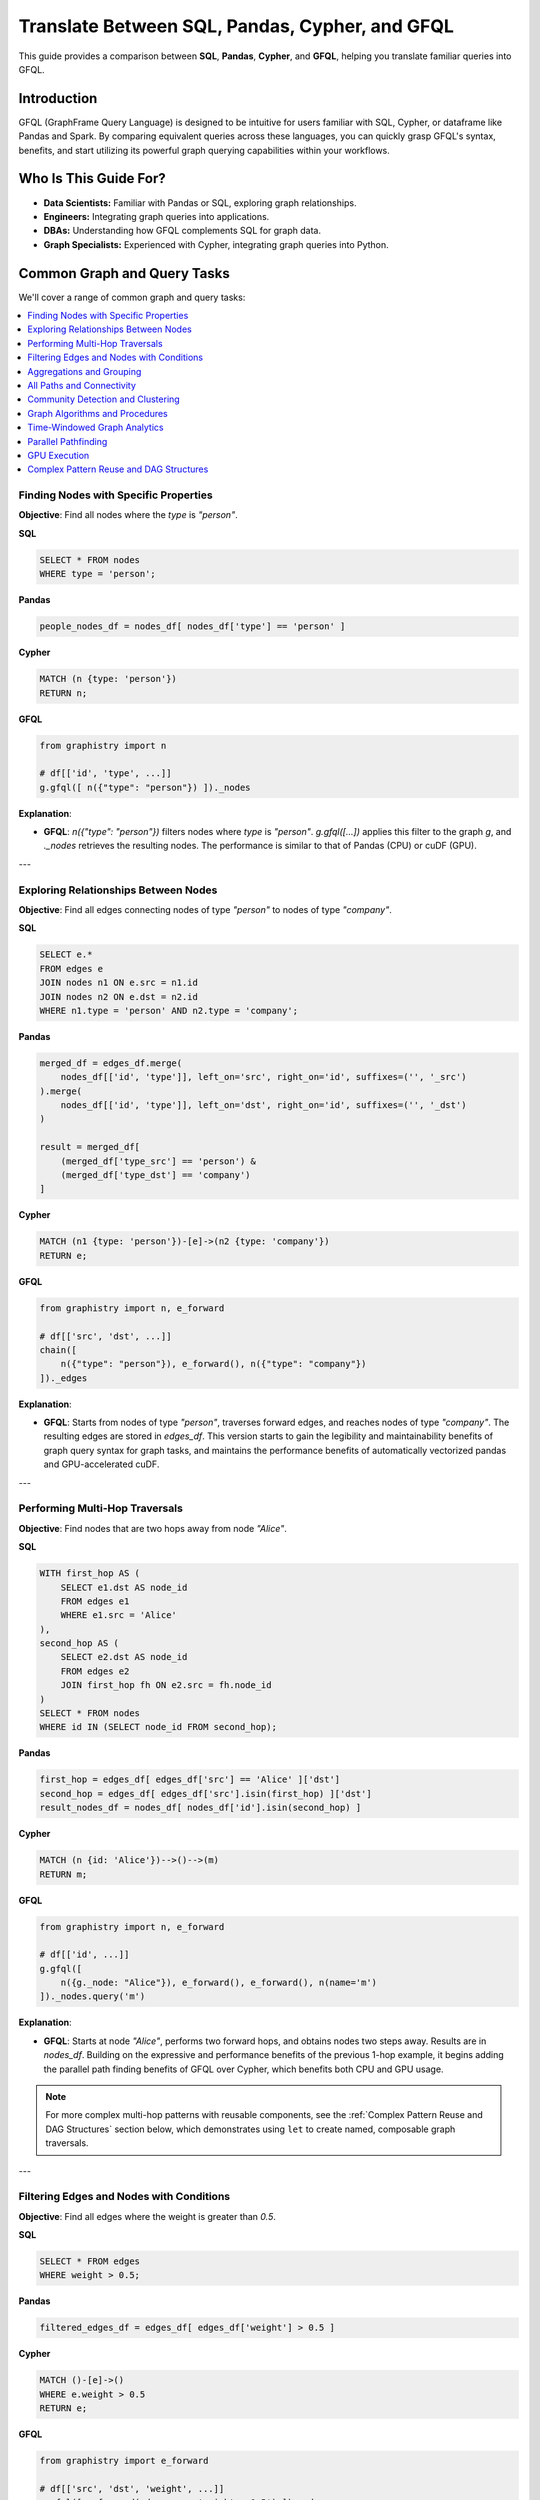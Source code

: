 .. _gfql-translate:

Translate Between SQL, Pandas, Cypher, and GFQL
=================================================

This guide provides a comparison between **SQL**, **Pandas**, **Cypher**, and **GFQL**, helping you translate familiar queries into GFQL.

Introduction
------------

GFQL (GraphFrame Query Language) is designed to be intuitive for users familiar with SQL, Cypher, or dataframe like Pandas and Spark. By comparing equivalent queries across these languages, you can quickly grasp GFQL's syntax, benefits, and start utilizing its powerful graph querying capabilities within your workflows.

Who Is This Guide For?
----------------------

- **Data Scientists:** Familiar with Pandas or SQL, exploring graph relationships.
- **Engineers:** Integrating graph queries into applications.
- **DBAs:** Understanding how GFQL complements SQL for graph data.
- **Graph Specialists:** Experienced with Cypher, integrating graph queries into Python.

Common Graph and Query Tasks
----------------------------

We'll cover a range of common graph and query tasks:

.. contents::
   :depth: 2
   :local:

Finding Nodes with Specific Properties
~~~~~~~~~~~~~~~~~~~~~~~~~~~~~~~~~~~~~~~~~~~~~~~~~

**Objective**: Find all nodes where the `type` is `"person"`.

**SQL**

.. code-block:: sql

    SELECT * FROM nodes
    WHERE type = 'person';

**Pandas**

.. code-block:: python

    people_nodes_df = nodes_df[ nodes_df['type'] == 'person' ]

**Cypher**

.. code-block:: cypher

    MATCH (n {type: 'person'})
    RETURN n;

**GFQL**

.. code-block:: python

    from graphistry import n

    # df[['id', 'type', ...]]
    g.gfql([ n({"type": "person"}) ])._nodes

**Explanation**:

- **GFQL**: `n({"type": "person"})` filters nodes where `type` is `"person"`. `g.gfql([...])` applies this filter to the graph `g`, and `._nodes` retrieves the resulting nodes. The performance is similar to that of Pandas (CPU) or cuDF (GPU).

---

Exploring Relationships Between Nodes
~~~~~~~~~~~~~~~~~~~~~~~~~~~~~~~~~~~~~~~~~~~~~~~~

**Objective**: Find all edges connecting nodes of type `"person"` to nodes of type `"company"`.

**SQL**

.. code-block:: sql

    SELECT e.*
    FROM edges e
    JOIN nodes n1 ON e.src = n1.id
    JOIN nodes n2 ON e.dst = n2.id
    WHERE n1.type = 'person' AND n2.type = 'company';

**Pandas**

.. code-block:: python

    merged_df = edges_df.merge(
        nodes_df[['id', 'type']], left_on='src', right_on='id', suffixes=('', '_src')
    ).merge(
        nodes_df[['id', 'type']], left_on='dst', right_on='id', suffixes=('', '_dst')
    )

    result = merged_df[
        (merged_df['type_src'] == 'person') &
        (merged_df['type_dst'] == 'company')
    ]

**Cypher**

.. code-block:: cypher

    MATCH (n1 {type: 'person'})-[e]->(n2 {type: 'company'})
    RETURN e;

**GFQL**

.. code-block:: python

    from graphistry import n, e_forward

    # df[['src', 'dst', ...]]
    chain([
        n({"type": "person"}), e_forward(), n({"type": "company"})
    ])._edges

**Explanation**:

- **GFQL**: Starts from nodes of type `"person"`, traverses forward edges, and reaches nodes of type `"company"`. The resulting edges are stored in `edges_df`. This version starts to gain the legibility and maintainability benefits of graph query syntax for graph tasks, and maintains the performance benefits of automatically vectorized pandas and GPU-accelerated cuDF.

---

Performing Multi-Hop Traversals
~~~~~~~~~~~~~~~~~~~~~~~~~~~~~~~~~~~~~~~~~~

**Objective**: Find nodes that are two hops away from node `"Alice"`.

**SQL**

.. code-block:: sql

    WITH first_hop AS (
        SELECT e1.dst AS node_id
        FROM edges e1
        WHERE e1.src = 'Alice'
    ),
    second_hop AS (
        SELECT e2.dst AS node_id
        FROM edges e2
        JOIN first_hop fh ON e2.src = fh.node_id
    )
    SELECT * FROM nodes
    WHERE id IN (SELECT node_id FROM second_hop);

**Pandas**

.. code-block:: python

    first_hop = edges_df[ edges_df['src'] == 'Alice' ]['dst']
    second_hop = edges_df[ edges_df['src'].isin(first_hop) ]['dst']
    result_nodes_df = nodes_df[ nodes_df['id'].isin(second_hop) ]

**Cypher**

.. code-block:: cypher

    MATCH (n {id: 'Alice'})-->()-->(m)
    RETURN m;

**GFQL**

.. code-block:: python

    from graphistry import n, e_forward

    # df[['id', ...]]
    g.gfql([
        n({g._node: "Alice"}), e_forward(), e_forward(), n(name='m')
    ])._nodes.query('m')

**Explanation**:

- **GFQL**: Starts at node `"Alice"`, performs two forward hops, and obtains nodes two steps away. Results are in `nodes_df`. Building on the expressive and performance benefits of the previous 1-hop example, it begins adding the parallel path finding benefits of GFQL over Cypher, which benefits both CPU and GPU usage.

.. note::
   For more complex multi-hop patterns with reusable components, see the :ref:`Complex Pattern Reuse and DAG Structures` section below, which demonstrates using ``let`` to create named, composable graph traversals.

---

Filtering Edges and Nodes with Conditions
~~~~~~~~~~~~~~~~~~~~~~~~~~~~~~~~~~~~~~~~~~~~~~~~~~~~

**Objective**: Find all edges where the weight is greater than `0.5`.

**SQL**

.. code-block:: sql

    SELECT * FROM edges
    WHERE weight > 0.5;

**Pandas**

.. code-block:: python

    filtered_edges_df = edges_df[ edges_df['weight'] > 0.5 ]

**Cypher**

.. code-block:: cypher

    MATCH ()-[e]->()
    WHERE e.weight > 0.5
    RETURN e;

**GFQL**

.. code-block:: python

    from graphistry import e_forward

    # df[['src', 'dst', 'weight', ...]]
    g.gfql([ e_forward(edge_query='weight > 0.5') ])._edges

**Explanation**:

- **GFQL**: Uses `e_forward(edge_query='weight > 0.5')` to filter edges where `weight > 0.5`. This version introduces the string query form that can be convenient. Underneath, it still benefits from the vectorized execution of Pandas and cuDF.

---

Aggregations and Grouping
~~~~~~~~~~~~~~~~~~~~~~~~~~~~~~~~~~~~

**Objective**: Count the number of outgoing edges for each node.

**SQL**

.. code-block:: sql

    SELECT src, COUNT(*) AS out_degree
    FROM edges
    GROUP BY src;

**Pandas**

.. code-block:: python

    out_degree = edges_df.groupby('src').size().reset_index(name='out_degree')

**Cypher**

.. code-block:: cypher

    MATCH (n)-[e]->()
    RETURN n.id AS node_id, COUNT(e) AS out_degree;

**GFQL**

.. code-block:: python

    # df[['src', 'out_degree']]
    g._edges.groupby('src').size().reset_index(name='out_degree')

**Explanation**:

- **GFQL**: Performs aggregation directly on `g._edges` using standard dataframe operations. Or even shorter, call `g.get_degrees()` to enrich each node with in, out, and total degrees. This version benefits from the hardware-accelerated columnar analytics execution of Pandas and cuDF, and the simplicity of dataframe operations.

---

.. _all-paths:

All Paths and Connectivity
~~~~~~~~~~~~~~~~~~~~~~~~~~~~~~~~~~~~~

**Objective**: Find all paths between nodes ``"Alice"`` and ``"Bob"`` that go through friendships.

**SQL**

.. code-block:: sql

    WITH RECURSIVE path AS (
        -- Base case: Start from "Alice" (no type or edge restrictions)
        SELECT e.src, e.dst, ARRAY[e.src, e.dst] AS full_path, 1 AS hop
        FROM edges e
        WHERE e.src = 'Alice'
        
        UNION ALL

        -- Recursive case: Expand path where intermediate src/dst are 'people' and edge is 'friend'
        SELECT e.src, e.dst, full_path || e.dst, p.hop + 1
        FROM edges e
        JOIN path p ON e.src = p.dst
        JOIN nodes n_src ON e.src = n_src.id  -- Check src type for intermediate nodes
        JOIN nodes n_dst ON e.dst = n_dst.id  -- Check dst type for intermediate nodes
        WHERE n_src.type = 'person' AND n_dst.type = 'person'  -- Intermediate nodes must be 'people'
        AND e.type = 'friend'  -- Intermediate edges must be 'friend'
        AND e.dst != ALL(full_path)  -- Avoid cycles (optional)
    )
    -- Final filter to ensure the path ends with "Bob"
    SELECT *
    FROM path
    WHERE dst = 'Bob';

**Pandas**

.. code-block:: python

    def find_paths_fixed_point(edges_df, nodes_df, start_node, end_node):
        # Initialize paths with base case (start with 'Alice')
        paths = [{'path': [start_node], 'last_node': start_node}]
        all_paths = []
        expanded = True  # Continue loop as long as there are paths to expand

        while expanded:
            new_paths = []
            expanded = False

            # Expand each path
            for path in paths:
                last_node = path['last_node']

                # Find all outgoing 'friend' edges from the last node
                valid_edges = edges_df.merge(nodes_df, left_on='dst', right_on='id') \
                                    .merge(nodes_df, left_on='src', right_on='id') \
                                    [(edges_df['src'] == last_node) & 
                                    (edges_df['type'] == 'friend') &
                                    (nodes_df['type_x'] == 'person') &  # src is 'person'
                                    (nodes_df['type_y'] == 'person')]   # dst is 'person'

                for _, edge in valid_edges.iterrows():
                    new_path = path['path'] + [edge['dst']]

                    # If we reached 'Bob', add to all_paths
                    if edge['dst'] == end_node:
                        all_paths.append(new_path)
                    else:
                        # Otherwise, add to new paths to continue expanding
                        new_paths.append({'path': new_path, 'last_node': edge['dst']})
                        expanded = True  # Mark that we found new paths to expand

            # Stop if no new paths were found (fixed-point behavior)
            paths = new_paths

        return all_paths

    # Run the pathfinding function to fixed point
    paths = find_paths_fixed_point(edges_df, nodes_df, 'Alice', 'Bob')

**Cypher**

.. code-block:: cypher

    MATCH p = (n1 {id: 'Alice'})-[e:friend*]-(n2 {id: 'Bob'})
    WHERE ALL(rel IN relationships(p) WHERE type(rel) = 'friend')
    AND ALL(node IN NODES(p) WHERE node.type = 'person')
    RETURN p;

**GFQL**

.. code-block:: python

    # g._edges: df[['src', 'dst', ...]]
    # g._nodes: df[['id', ...]]
    g.gfql([
        n({"id": "Alice"}), 
        e_forward(
            source_node_query='type == "person"',
            edge_query='type == "friend"',
            destination_node_query='type == "person"',
            to_fixed_point=True), 
        n({"id": "Bob"})
    ])

**Explanation**:

- **GFQL**: Uses `e(to_fixed_point=True)` to find edge sequences of arbitrary length between nodes `"Alice"` and `"Bob"`. The SQL and Pandas version suffer from syntactic and semantic imepedance mismatch with graph tasks on this example.

---

Community Detection and Clustering
~~~~~~~~~~~~~~~~~~~~~~~~~~~~~~~~~~~~~~~~~~~~~

**Objective**: Identify communities within the graph using the Louvain algorithm.

**SQL and Pandas**

- Not designed for complex graph algorithms like community detection.

**Cypher**

.. code-block:: cypher

    CALL algo.louvain.stream() YIELD nodeId, communityId

**GFQL**

.. code-block:: python

    # g._nodes: df[['id', 'louvain']]
    g.compute_cugraph('louvain')._nodes

**Explanation**:

- **GFQL**: Enriches with many algorithms such as the GPU-accelerated :func:`graphistry.plugins.cugraph.compute_cugraph` for community detection. Any CPU and GPU library can be used, with top plugins already natively supported out-of-the-box.

---

Graph Algorithms and Procedures
~~~~~~~~~~~~~~~~~~~~~~~~~~~~~~~

GFQL provides built-in graph algorithms through the Call operation, similar to Neo4j's APOC procedures but with GPU acceleration and DataFrame integration.

**Objective**: Run various graph algorithms like PageRank, community detection, and pathfinding.

**Neo4j with APOC Procedures**

.. code-block:: cypher

    // PageRank
    CALL apoc.algo.pageRank(null, null) YIELD node, score
    RETURN node.name, score
    ORDER BY score DESC LIMIT 10;
    
    // Betweenness Centrality
    CALL apoc.algo.betweenness(null, null, 'BOTH') YIELD node, score
    
    // Shortest Path
    MATCH (start {name: 'Alice'}), (end {name: 'Bob'})
    CALL apoc.algo.dijkstra(start, end, 'KNOWS', 'weight') YIELD path

**GFQL with Call Operations**

.. code-block:: python

    from graphistry import call, n, e_forward, gt
    
    # PageRank (GPU-accelerated for large graphs)
    top_pagerank = g.gfql([
        call('compute_cugraph', {
            'alg': 'pagerank',
            'out_col': 'pagerank_score',
            'params': {'alpha': 0.85}
        })
    ])._nodes.nlargest(10, 'pagerank_score')
    
    # Betweenness Centrality (CPU version for precise results)
    g_centrality = g.gfql([
        call('compute_igraph', {
            'alg': 'betweenness',
            'out_col': 'betweenness_score',
            'directed': True
        })
    ])
    
    # Built-in degree calculation (optimized internal method)
    g_degrees = g.gfql([
        call('get_degrees', {
            'col': 'total_degree',
            'col_in': 'in_degree', 
            'col_out': 'out_degree'
        })
    ])
    
    # Path operations using hop (graph-native traversal)
    paths = g.gfql([
        n({'name': 'Alice'}),
        call('hop', {
            'hops': 5,
            'direction': 'forward',
            'edge_match': {'type': 'KNOWS'},
            'destination_node_match': {'name': 'Bob'}
        })
    ])

**APOC to GFQL Call Mapping**

.. list-table::
   :header-rows: 1
   :widths: 30 40 30

   * - APOC Procedure
     - GFQL Call Equivalent
     - Notes
   * - apoc.algo.pageRank
     - call('compute_cugraph', {'alg': 'pagerank'})
     - GPU-accelerated
   * - apoc.algo.louvain
     - call('compute_cugraph', {'alg': 'louvain'})
     - GPU-accelerated
   * - apoc.algo.betweenness
     - call('compute_igraph', {'alg': 'betweenness'})
     - CPU for accuracy
   * - apoc.path.expand
     - call('hop', {'hops': N})
     - Bulk parallel execution
   * - apoc.create.nodes
     - call('materialize_nodes')
     - From edges to nodes
   * - apoc.algo.community
     - call('compute_igraph', {'alg': 'community_multilevel'})
     - CPU alternative
   * - apoc.degree.*
     - call('get_degrees', {'col': 'degree'})
     - Built-in optimized
   * - apoc.graph.generate
     - Use Python graph generators
     - Direct DataFrame creation

**GFQL Unique Capabilities**

Beyond APOC procedures, GFQL Call operations provide:

.. code-block:: python

    # Visual encoding (no APOC equivalent)
    g_visual = g.gfql([
        call('compute_cugraph', {'alg': 'louvain', 'out_col': 'community'}),
        call('encode_point_color', {
            'column': 'community',
            'palette': ['blue', 'red', 'green', 'yellow']
        }),
        call('encode_point_size', {
            'column': 'pagerank_score',
            'as_continuous': True
        })
    ])
    
    # GPU-accelerated layouts
    g_layout = g.gfql([
        call('layout_cugraph', {
            'layout': 'force_atlas2',
            'params': {'iterations': 500}
        })
    ])
    
    # Combined analysis and visualization (mixing backends)
    g_analyzed = g.gfql([
        # Filter to important nodes (built-in method)
        call('get_degrees', {'col': 'degree'}),
        n({'degree': gt(10)}),
        # Run community detection (GPU for speed)
        call('compute_cugraph', {'alg': 'louvain', 'out_col': 'community'}),
        # Calculate closeness (CPU-only algorithm)
        call('compute_igraph', {'alg': 'closeness', 'out_col': 'closeness'}),
        # Color by community
        call('encode_point_color', {'column': 'community'}),
        # Size by closeness centrality
        call('encode_point_size', {'column': 'closeness'})
    ])

**Performance Comparison**

.. list-table::
   :header-rows: 1
   :widths: 25 25 25 25

   * - Algorithm
     - Neo4j+APOC
     - GFQL CPU
     - GFQL GPU
   * - PageRank (1M edges)
     - ~5s
     - ~2s
     - ~0.1s
   * - Louvain (1M edges)
     - ~8s
     - ~3s
     - ~0.2s
   * - 3-hop traversal
     - ~2s
     - ~0.5s
     - ~0.05s
   * - Force layout
     - N/A
     - ~10s
     - ~0.5s

**Explanation**:

- **APOC procedures** require Neo4j infrastructure and are limited to CPU execution
- **GFQL Call operations** work directly on DataFrames with optional GPU acceleration
- **Visual encoding** methods in GFQL enable direct visualization workflows
- **Bulk operations** in GFQL process entire graphs in parallel vs APOC's node-by-node approach

For a complete list of available Call operations, see :ref:`gfql-builtin-calls`.

---

Time-Windowed Graph Analytics
~~~~~~~~~~~~~~~~~~~~~~~~~~~~~~~~~~~~~~~~~

**Objective**: Find all edges between nodes `"Alice"` and `"Bob"` that occurred in the last 7 days.

**SQL**

.. code-block:: sql

    SELECT * FROM edges
    WHERE ((src = 'Alice' AND dst = 'Bob') OR (src = 'Bob' AND dst = 'Alice')) 
      AND timestamp >= NOW() - INTERVAL '7 days';

.. warning::

    This version incorrectly simplifies to a two-hop relationship. For multihop scenarios, refer to :ref:`all-paths` for more advanced techniques.

**Pandas**

.. code-block:: python

    filtered_edges_df = edges_df[
        ((edges_df['src'] == 'Alice') & (edges_df['dst'] == 'Bob')) |
        ((edges_df['src'] == 'Bob') & (edges_df['dst'] == 'Alice')) &
        (edges_df['timestamp'] >= pd.Timestamp.now() - pd.Timedelta(days=7))
    ]

.. warning::

    This version incorrectly simplifies to a two-hop relationship. For multihop scenarios, refer to :ref:`all-paths` for more advanced techniques.

**Cypher**

.. code-block:: cypher

    MATCH path = (a {id: 'Alice'})-[e]-(b {id: 'Bob'})
    WHERE e.timestamp >= datetime().subtract(duration({days: 7}))
    RETURN e;

**GFQL**

.. code-block:: python

    past_week = pd.Timestamp.now() - pd.Timedelta(7)
    g.gfql([
        n({"id": {"$in": ["Alice", "Bob"]}}), 
        e_forward(edge_query=f'timestamp >= "{past_week}"'), 
        n({"id": {"$in": ["Alice", "Bob"]}})
    ])._edges

**Explanation**:

- **SQL** and **Pandas**: These versions incorrectly simplify to a two-hop relationships; for multihop scenarios, refer to :ref:`all-paths`.

- **GFQL**: Utilizes the `chain` method to filter edges between `"Alice"` and `"Bob"` based on a timestamp within the last 7 days. This approach allows for multihop relationships as it leverages the graph's structure, and further using cuDF for GPU acceleration when available.


---

Parallel Pathfinding
~~~~~~~~~~~~~~~~~~~~~~~~~~~~~~~


**Objective**: Find all paths from `"Alice"` to `"Bob"` and `"Charlie"` in parallel. Parallel pathfinding is particularly interesting because it allows for efficient querying of multiple target nodes at the same time, reducing the time and complexity required to compute multiple independent paths, especially in large graphs.

**SQL**

- **Not suitable**: SQL is not designed for pathfinding on graphs.

**Pandas**

- **Not suitable**: Pandas is not designed for pathfinding across graphs.

**Cypher**


.. warning::

    Cypher is **path-oriented** and does not natively support parallel pathfinding. Each path must be processed individually, which can result in performance bottlenecks for large graphs or multiple targets. Neo4j users can utilize the APOC or GDS libraries to add parallelism, but this is a limited external workaround, rather than a native strength.

.. code-block:: cypher

    MATCH (a {id: 'Alice'}), (target)
    WHERE target.id IN ['Bob', 'Charlie']
    CALL algo.shortestPath.stream(a, target)
    YIELD nodeId, cost
    RETURN nodeId, cost;

**GFQL**

.. code-block:: python

    from graphistry import n, e_forward

    # g._nodes: cudf.DataFrame[['src', 'dst', ...]]
    g.gfql([
        n({"id": "Alice"}), 
        e_forward(to_fixed_point=False), 
        n({"id": is_in(["Bob", "Charlie"])})
    ], engine='cudf')

**Explanation**:


- **Cypher**: Cypher processes paths individually and does not support native parallelism. Libraries like APOC or GDS offer a way to achieve parallel execution, but this adds complexity.
  
- **GFQL**: GFQL natively supports parallel pathfinding using a bulk wavefront algorithm, processing all paths at once, making it highly efficient in GPU-accelerated environments.

---

GPU Execution
~~~~~~~~~~~~~~~~~~~~~~~~~~~~~~

*Objective**: Execute pathfinding queries on the GPU, computing all paths from `"Alice"` to `"Bob"` and `"Charlie"` simultaneously across hardware resources.

**SQL**

- **Not suitable**: SQL is not designed for parallel execution of graph queries.

**Pandas**

- **Not suitable**: Pandas is not designed for parallel execution across graphs.

**Cypher**

- **Not suitable**: Popular Cypher engines like Neo4j do not natively support GPU execution.

**GFQL**

.. code-block:: python

    from graphistry import n, e_forward

    # Executing pathfinding queries in parallel
    g.gfql([
        n({"id": "Alice"}), 
        e_forward(to_fixed_point=False), 
        n({"id": is_in(["Bob", "Charlie"])})
    ], engine='cudf')

**Explanation**:

This example builds on the previous one, showing how **GFQL** handles parallel execution natively. GFQL benefits from **bulk vector processing**, which boosts performance in both CPU and GPU modes:

- **In CPU environments**, the bulk processing model accelerates query execution algorithmically and takes advantage of hardware parallelism, improving efficiency.
  
- **In GPU mode**, GFQL **natively parallelizes** pathfinding, further leveraging hardware acceleration to process multiple paths concurrently and quickly, making it highly efficient for large-scale graph traversals.

---

Complex Pattern Reuse and DAG Structures
~~~~~~~~~~~~~~~~~~~~~~~~~~~~~~~~~~~~~~~~~~~~~~~~~~~~~~~~

**Objective**: Execute investigations with reusable named patterns and complex DAG dependencies.

**SQL**

.. code-block:: sql

    -- SQL requires multiple CTEs or temp tables for complex pattern reuse
    WITH suspects AS (
        SELECT id FROM nodes WHERE risk_score > 8
    ),
    contacts AS (
        SELECT DISTINCT e.dst as id
        FROM suspects s
        JOIN edges e ON s.id = e.src
        WHERE e.type = 'connected'
    ),
    evidence AS (
        SELECT DISTINCT e.dst as id  
        FROM contacts c
        JOIN edges e ON c.id = e.src
        WHERE e.type = 'transaction'
    )
    SELECT * FROM nodes n
    WHERE n.id IN (SELECT id FROM evidence);

**Pandas**

.. code-block:: python

    # Pandas requires intermediate variables and merges
    suspects = nodes_df[nodes_df['risk_score'] > 8]
    
    contacts = edges_df[
        (edges_df['src'].isin(suspects['id'])) & 
        (edges_df['type'] == 'connected')
    ]['dst'].unique()
    
    evidence = edges_df[
        (edges_df['src'].isin(contacts)) & 
        (edges_df['type'] == 'transaction')
    ]['dst'].unique()
    
    result = nodes_df[nodes_df['id'].isin(evidence)]

**Cypher**

.. code-block:: cypher

    // Cypher WITH clauses for intermediate results
    MATCH (p:Person) WHERE p.risk_score > 8
    WITH collect(p) as suspects
    MATCH (suspects)-[:CONNECTED]-(contacts)
    WITH suspects, collect(contacts) as contact_nodes  
    MATCH (contact_nodes)-[:TRANSACTION]->(evidence)
    RETURN evidence;

**GFQL**

.. code-block:: python

    from graphistry import n, e_forward, e_undirected, ref, gt
    
    # Reusable named patterns with DAG dependencies
    investigation = g.let({
        'suspects': n({'risk_score': gt(8)}),
        'contacts': ref('suspects').gfql([e_undirected({'type': 'connected'}), n()]),
        'evidence': ref('contacts').gfql([e_forward({'type': 'transaction'}), n()])
    })
    
    # Access any binding results
    suspects_df = investigation._nodes[investigation._nodes['suspects']]
    evidence_df = investigation._nodes[investigation._nodes['evidence']]

**Explanation**:

- **SQL/Pandas**: Require verbose intermediate variables and complex joins for pattern reuse
- **Cypher**: WITH clauses provide some reuse but limited to linear dependencies  
- **GFQL**: Let bindings enable true DAG patterns where any binding can reference multiple previous bindings, providing both clarity and performance benefits through query optimization

---

GFQL Functions and Equivalents
------------------------------

**Node Matching**

- **SQL**: ``SELECT * FROM nodes WHERE ...``
- **Pandas**: ``nodes_df[ condition ]``
- **Cypher**: ``MATCH (n {property: value})``
- **GFQL**: ``n({ "property": value })``

**Edge Matching**

- **SQL**: ``SELECT * FROM edges WHERE ...``
- **Pandas**: ``edges_df[ condition ]``
- **Cypher**: ``MATCH ()-[e {property: value}]->()``
- **GFQL**: ``e_forward({ "property": value })`` or ``e_reverse({ "property": value })`` or ``e({ "property": value })``

**Traversal**

- **SQL**: Complex joins or recursive queries
- **Pandas**: Multiple merges; not efficient for deep traversals
- **Cypher**: Patterns like ``()-[]->()`` for traversal
- **GFQL**: Chains of ``n()``, ``e_forward()``, ``e_reverse()``, and ``e()`` functions

Tips for Users
--------------

- **Data Scientists and Analysts**: Use your Pandas knowledge. GFQL operates on dataframes, allowing familiar operations.
- **Engineers and Developers**: Integrate GFQL into Python applications without extra infrastructure.
- **Database Administrators**: Complement SQL queries with GFQL for graph data without changing databases.
- **Graph Enthusiasts**: Start with simple queries and explore complex analytics. Visualize results using PyGraphistry.

Additional Resources
--------------------

- :ref:`gfql-quick`
- :ref:`gfql-predicates-quick`: Use predicates for filtering on nodee and edge attributes.
- :ref:`10min`: Visualize GFQL queries with GPU-accelerated tools.

Conclusion
----------

GFQL bridges the gap between traditional querying languages and graph analytics. By translating queries from SQL, Pandas, and Cypher into GFQL, you can leverage powerful graph queries within your Python workflows.

Start exploring GFQL today and unlock new insights from your graph data!
